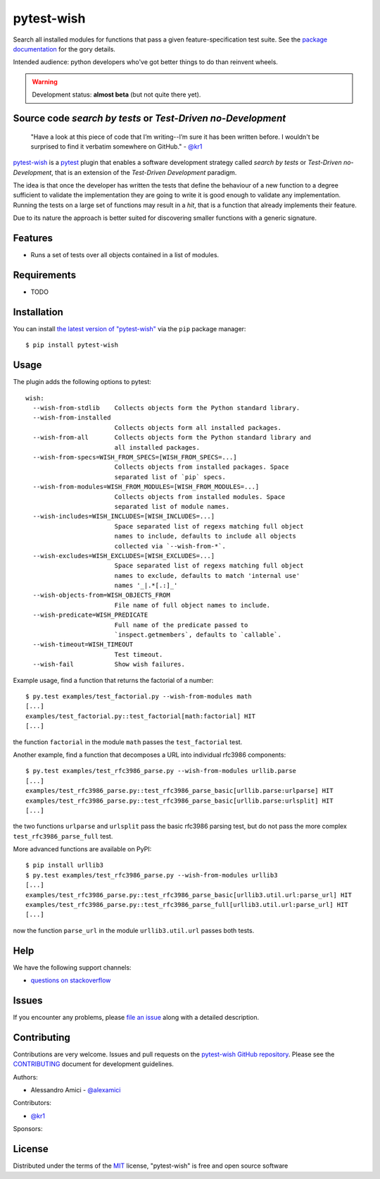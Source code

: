 pytest-wish
===========

.. image:: https://travis-ci.org/alexamici/pytest-wish.svg?branch=master
    :target: https://travis-ci.org/alexamici/pytest-wish
    :alt: Build Status on Travis CI

.. image:: https://ci.appveyor.com/api/projects/status/github/alexamici/pytest-wish?branch=master
    :target: https://ci.appveyor.com/project/alexamici/pytest-wish/branch/master
    :alt: Build Status on AppVeyor

.. image:: https://coveralls.io/repos/alexamici/pytest-wish/badge.svg?branch=master&service=github
    :target: https://coveralls.io/github/alexamici/pytest-wish
    :alt: Coverage Status on Coveralls


Search all installed modules for functions that pass a given feature-specification test suite.
See the `package documentation`_ for the gory details.

Intended audience: python developers who've got better things to do than reinvent wheels.

.. warning:: Development status: **almost beta** (but not quite there yet).


Source code *search by tests* or *Test-Driven no-Development*
-------------------------------------------------------------

    "Have a look at this piece of code that I’m writing--I’m sure it has been written before.
    I wouldn't be surprised to find it verbatim somewhere on GitHub." - `@kr1`_

`pytest-wish`_ is a `pytest`_ plugin that enables a software development strategy called
*search by tests* or *Test-Driven no-Development*,
that is an extension of the *Test-Driven Development* paradigm.

The idea is that once the developer has written the tests that define the behaviour of a new
function to a degree sufficient to validate the implementation they are going to write
it is good enough to validate
any implementation. Running the tests on a large set of functions may result in a *hit*, that is
a function that already implements their feature.

Due to its nature the approach is better suited for discovering smaller functions
with a generic signature.


Features
--------

* Runs a set of tests over all objects contained in a list of modules.


Requirements
------------

* TODO


Installation
------------

You can install `the latest version of "pytest-wish"`_ via the ``pip`` package manager::

    $ pip install pytest-wish


Usage
-----

The plugin adds the following options to pytest::

    wish:
      --wish-from-stdlib    Collects objects form the Python standard library.
      --wish-from-installed
                            Collects objects form all installed packages.
      --wish-from-all       Collects objects form the Python standard library and
                            all installed packages.
      --wish-from-specs=WISH_FROM_SPECS=[WISH_FROM_SPECS=...]
                            Collects objects from installed packages. Space
                            separated list of `pip` specs.
      --wish-from-modules=WISH_FROM_MODULES=[WISH_FROM_MODULES=...]
                            Collects objects from installed modules. Space
                            separated list of module names.
      --wish-includes=WISH_INCLUDES=[WISH_INCLUDES=...]
                            Space separated list of regexs matching full object
                            names to include, defaults to include all objects
                            collected via `--wish-from-*`.
      --wish-excludes=WISH_EXCLUDES=[WISH_EXCLUDES=...]
                            Space separated list of regexs matching full object
                            names to exclude, defaults to match 'internal use'
                            names '_|.*[.:]_'
      --wish-objects-from=WISH_OBJECTS_FROM
                            File name of full object names to include.
      --wish-predicate=WISH_PREDICATE
                            Full name of the predicate passed to
                            `inspect.getmembers`, defaults to `callable`.
      --wish-timeout=WISH_TIMEOUT
                            Test timeout.
      --wish-fail           Show wish failures.

Example usage, find a function that returns the factorial of a number::

    $ py.test examples/test_factorial.py --wish-from-modules math
    [...]
    examples/test_factorial.py::test_factorial[math:factorial] HIT
    [...]

the function ``factorial`` in the module ``math`` passes the ``test_factorial`` test.

Another example, find a function that decomposes a URL into individual rfc3986 components::

    $ py.test examples/test_rfc3986_parse.py --wish-from-modules urllib.parse
    [...]
    examples/test_rfc3986_parse.py::test_rfc3986_parse_basic[urllib.parse:urlparse] HIT
    examples/test_rfc3986_parse.py::test_rfc3986_parse_basic[urllib.parse:urlsplit] HIT
    [...]

the two functions ``urlparse`` and ``urlsplit`` pass the basic rfc3986 parsing test, but do not
pass the more complex ``test_rfc3986_parse_full`` test.

More advanced functions are available on PyPI::

    $ pip install urllib3
    $ py.test examples/test_rfc3986_parse.py --wish-from-modules urllib3
    [...]
    examples/test_rfc3986_parse.py::test_rfc3986_parse_basic[urllib3.util.url:parse_url] HIT
    examples/test_rfc3986_parse.py::test_rfc3986_parse_full[urllib3.util.url:parse_url] HIT
    [...]

now the function ``parse_url`` in the module ``urllib3.util.url`` passes both tests.


Help
----

We have the following support channels:

* `questions on stackoverflow`_


Issues
------

If you encounter any problems, please `file an issue`_ along with a detailed description.


Contributing
------------

Contributions are very welcome.
Issues and pull requests on the `pytest-wish GitHub repository`_.
Please see the `CONTRIBUTING`_ document for development guidelines.

Authors:

* Alessandro Amici - `@alexamici`_

Contributors:

* `@kr1`_

Sponsors:

.. image:: http://services.bopen.eu/bopen-logo.png
    :target: http://bopen.eu/
    :alt: B-Open Solutions srl


License
-------

Distributed under the terms of the `MIT`_ license, "pytest-wish" is free and open source software


.. _`package documentation`: https://pytest-wish.readthedocs.org
.. _`@kr1`: https://github.com/kr1
.. _`pytest-wish`: https://pytest-wish.readthedocs.org
.. _`the latest version of "pytest-wish"`: https://pypi.python.org/pypi/pytest-wish
.. _`pytest`: https://pytest.org
.. _`questions on stackoverflow`: https://stackoverflow.com/search?q=pytest-wish
.. _`file an issue`: https://github.com/alexamici/pytest-wish/issues
.. _`pytest-wish GitHub repository`: https://github.com/alexamici/pytest-wish
.. _`CONTRIBUTING`: https://github.com/alexamici/pytest-wish/blob/master/CONTRIBUTING.rst
.. _`@alexamici`: https://github.com/alexamici
.. _`MIT`: http://opensource.org/licenses/MIT
